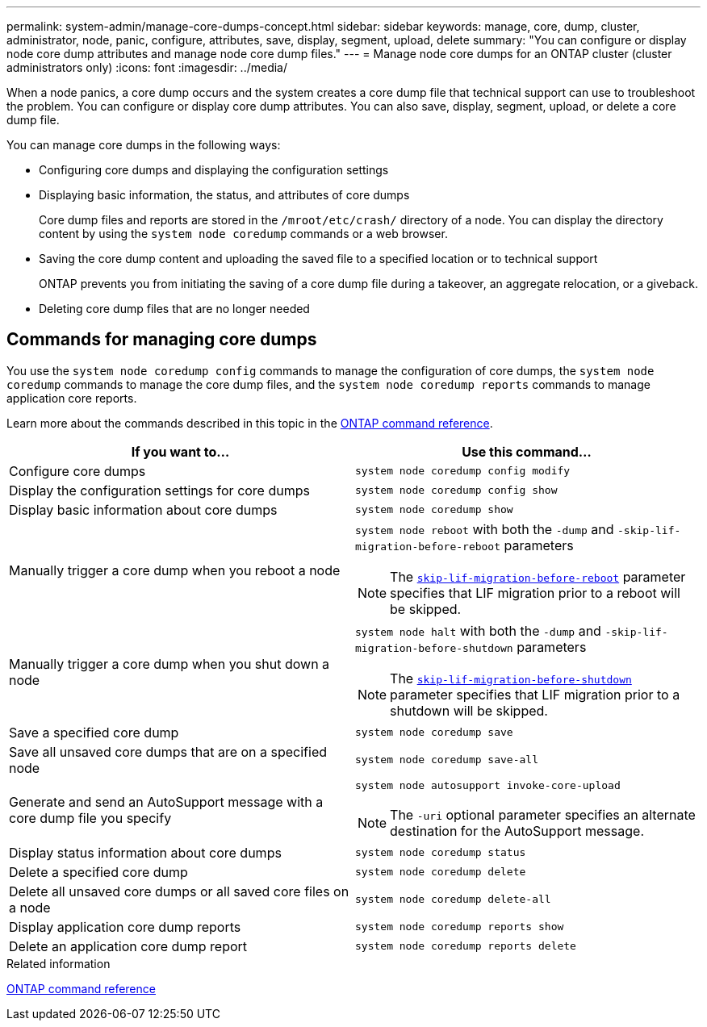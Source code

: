 ---
permalink: system-admin/manage-core-dumps-concept.html
sidebar: sidebar
keywords: manage, core, dump, cluster, administrator, node, panic, configure, attributes, save, display, segment, upload, delete
summary: "You can configure or display node core dump attributes and manage node core dump files."
---
= Manage node core dumps for an ONTAP cluster (cluster administrators only)
:icons: font
:imagesdir: ../media/

[.lead]
When a node panics, a core dump occurs and the system creates a core dump file that technical support can use to troubleshoot the problem. You can configure or display core dump attributes. You can also save, display, segment, upload, or delete a core dump file.

You can manage core dumps in the following ways:

* Configuring core dumps and displaying the configuration settings
* Displaying basic information, the status, and attributes of core dumps
+
Core dump files and reports are stored in the `/mroot/etc/crash/` directory of a node. You can display the directory content by using the `system node coredump` commands or a web browser.

* Saving the core dump content and uploading the saved file to a specified location or to technical support
+
ONTAP prevents you from initiating the saving of a core dump file during a takeover, an aggregate relocation, or a giveback.

* Deleting core dump files that are no longer needed

== Commands for managing core dumps

You use the `system node coredump config` commands to manage the configuration of core dumps, the `system node coredump` commands to manage the core dump files, and the `system node coredump reports` commands to manage application core reports.

Learn more about the commands described in this topic in the link:https://docs.netapp.com/us-en/ontap-cli/[ONTAP command reference].

[options="header"]
|===
| If you want to...| Use this command...
a|
Configure core dumps
a|
`system node coredump config modify`
a|
Display the configuration settings for core dumps
a|
`system node coredump config show`
a|
Display basic information about core dumps
a|
`system node coredump show`
a|
Manually trigger a core dump when you reboot a node
a|
`system node reboot` with both the `-dump` and `-skip-lif-migration-before-reboot` parameters
[NOTE]
====
The link:https://docs.netapp.com/us-en/ontap-cli//system-node-reboot.html#parameters[`skip-lif-migration-before-reboot`^] parameter specifies that LIF migration prior to a reboot will be skipped. 
====
a|
Manually trigger a core dump when you shut down a node
a|
`system node halt` with both the `-dump` and `-skip-lif-migration-before-shutdown` parameters
[NOTE]
====
The link:https://docs.netapp.com/us-en/ontap-cli/system-node-halt.html#parameters[`skip-lif-migration-before-shutdown`^] parameter specifies that LIF migration prior to a shutdown will be skipped. 
====
a|
Save a specified core dump
a|
`system node coredump save`
a|
Save all unsaved core dumps that are on a specified node
a|
`system node coredump save-all`
a|
Generate and send an AutoSupport message with a core dump file you specify
a|
`system node autosupport invoke-core-upload`
[NOTE]
====
The `-uri` optional parameter specifies an alternate destination for the AutoSupport message.
====

a|
Display status information about core dumps
a|
`system node coredump status`
a|
Delete a specified core dump
a|
`system node coredump delete`
a|
Delete all unsaved core dumps or all saved core files on a node
a|
`system node coredump delete-all`
a|
Display application core dump reports
a|
`system node coredump reports show`
a|
Delete an application core dump report
a|
`system node coredump reports delete`
|===
.Related information

link:../concepts/manual-pages.html[ONTAP command reference]

// 2024 Nov-27, ONTAPDOC-2569
// 2024 may 16, ontapdoc-1986
// 2024 Feb 23, Jira 1709
//2024-1-10, ONTAPDOC-1270
// 1 may 2023, BURT 132950